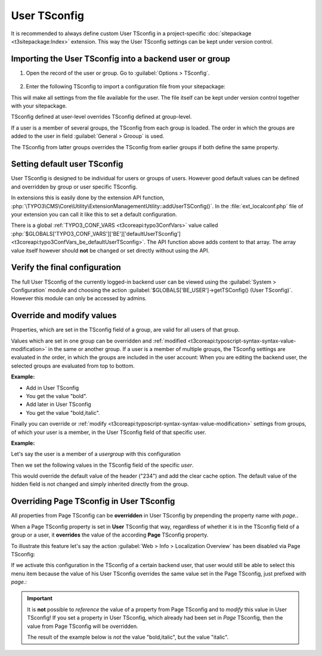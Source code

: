 
.. index:: User TSconfig
.. _setting-user-tsconfig:

=============
User TSconfig
=============

It is recommended to always define custom User TSconfig in a project-specific
:doc:`sitepackage <t3sitepackage:Index>` extension. This way the User TSconfig
settings can be kept under version control.

.. index:: pair: User TSconfig; Enter data
.. _userthetsconfigfield:

Importing the User TSconfig into a backend user or group
========================================================

.. rst-class:: bignums

#. Open the record of the user or group. Go to
   :guilabel:`Options > TSconfig`.

   .. figure:: /Images/ManualScreenshots/BackendUsers/TSconfigUserInput.png
      :alt: The TSconfig field in the Options tab of a BE user

#. Enter the following TSconfig to import a configuration file from your
   sitepackage:

   .. code-block:: typoscript
      :caption: TsConfig added in the backend record of a backend user or group

      @import 'EXT:my_sitepackage/Configuration/TSconfig/User/my_editor.tsconfig'

This will make all settings from the file available for the user. The file
itself can be kept under version control together with your sitepackage.

TSconfig defined at user-level overrides TSconfig defined at group-level.

If a user is a member of several groups, the TSconfig from each
group is loaded. The order in which the groups are added to the user in field
:guilabel:`General > Grooup` is used.

The TSconfig from latter groups overrides the TSconfig from earlier groups if
both define the same property.

.. index:: pair: User TSconfig; Default values
.. _usersettingdefaultusertsconfig:

Setting default user TSconfig
=============================

User TSconfig is designed to be individual for users or groups of
users. However good default values can be defined and overridden by group or
user specific TSconfig.

In extensions this is easily done by the extension API function,
:php:`\TYPO3\CMS\Core\Utility\ExtensionManagementUtility::addUserTSConfig()`.
In the :file:`ext_localconf.php` file of your extension you can call it
like this to set a default configuration.

.. code-block:: php
   :caption: my_sitepackage/ext_localconf.php

	/**
	 * Adding the default User TSconfig
	 */
	\TYPO3\CMS\Core\Utility\ExtensionManagementUtility::addUserTSConfig('
      @import "EXT:my_sitepackage/Configuration/TSconfig/User/default.tsconfig"
	');

There is a global :ref:`TYPO3_CONF_VARS <t3coreapi:typo3ConfVars>` value called
:php:`$GLOBALS['TYPO3_CONF_VARS']['BE']['defaultUserTSconfig'] <t3coreapi:typo3ConfVars_be_defaultUserTSconfig>`.
The API function above adds content to that array. The array value itself
however should **not** be changed or set directly without using the API.


.. index:: pair: User TSconfig; Verify configuration
.. _userverifyingthefinalconfiguration:

Verify the final configuration
==============================

The full User TSconfig of the currently logged-in backend user can be viewed
using the :guilabel:`System > Configuration` module and choosing the
action :guilabel:`$GLOBALS['BE_USER']->getTSConfig() (User TSconfig)`. However
this module can only be accessed by admins.

.. figure:: /Images/ManualScreenshots/Configuration/UserTSconfigOverview.png
    :alt: Viewing User TSconfig using the Configuration module


.. index:: pair: User TSconfig; Override values
.. _user-override-modify-values:

Override and modify values
===========================

Properties, which are set in the TSconfig field of a group, are valid
for all users of that group.

Values which are set in one group can be overridden and
:ref:`modified <t3coreapi:typoscript-syntax-syntax-value-modification>` in the same or
another group. If a user is a member of multiple groups, the TSconfig
settings are evaluated in *the* order, in which the groups are included
in the user account: When you are editing the backend user, the
selected groups are evaluated from top to bottom.

**Example:**

* Add in User TSconfig

  .. code-block:: typoscript
     :caption: EXT:site_package/Configuration/page.tsconfig

     page.RTE.default.showButtons = bold

* You get the value "bold".

* Add later in User TSconfig

  .. code-block:: typoscript
     :caption: EXT:site_package/Configuration/user.tsconfig

     page.RTE.default.showButtons := addToList(italic)

* You get the value "bold,italic".

Finally you can override or
:ref:`modify <t3coreapi:typoscript-syntax-syntax-value-modification>`
settings from groups, of which your user is a member, in the User TSconfig
field of that specific user.

**Example:**

Let's say the user is a member of a *usergroup* with this
configuration

.. code-block:: typoscript
   :caption: EXT:site_package/Configuration/page.tsconfig

   TCAdefaults.tt_content {
      hidden = 1
      header = Hello!
   }

Then we set the following values in the TSconfig field of the specific *user*.

.. code-block:: typoscript
   :caption: EXT:site_package/Configuration/user.tsconfig

   TCAdefaults.tt_content.header = 234
   options.clearCache.all = 1

This would override the default value of the header ("234") and add the
clear cache option. The default value of the hidden field is not
changed and simply inherited directly from the group.


.. index:: User TSconfig; Override page TSconfig
.. _userrelationshiptovaluessetinpagetsconfig:
.. _pageoverridingpagetsconfigwithusertsconfig:

Overriding Page TSconfig in User TSconfig
=========================================

All properties from Page TSconfig can be **overridden** in User TSconfig by
prepending the property name with `page.`.

When a Page TSconfig property is set in **User** TSconfig that way, regardless
of whether it is in the TSconfig field of a
group or a user, it **overrides** the value of the according **Page** TSconfig property.

To illustrate this feature let's say the action
:guilabel:`Web > Info > Localization Overview` has been disabled via Page
TSconfig:

.. code-block:: typoscript
   :caption: EXT:site_package/Configuration/page.tsconfig

   mod.web_info.menu.function {
      TYPO3\CMS\Info\Controller\TranslationStatusController = 0
   }

If we activate this configuration in the TSconfig of a certain backend user, that
user would still be able to select this menu item because the value of his User TSconfig
overrides the same value set in the Page TSconfig, just prefixed with `page.`:

.. code-block:: typoscript
   :caption: EXT:site_package/Configuration/user.tsconfig

   page.mod.web_info.menu.function {
      TYPO3\CMS\Info\Controller\TranslationStatusController = 1
   }

.. important::

   It is **not** possible to *reference* the value of a property from Page
   TSconfig and to *modify* this value in User TSconfig! If you set a property
   in User TSconfig, which already had been set in *Page* TSconfig, then the
   value from Page TSconfig will be overridden.

   The result of the example below is *not* the value "bold,italic",
   but the value "italic".

   .. code-block:: typoscript
      :caption: EXT:site_package/Configuration/page.tsconfig

      # Enable the "bold" button in Page TSconfig (!)
      RTE.default.showButtons = bold

   .. code-block:: typoscript
      :caption: EXT:site_package/Configuration/user.tsconfig

      # Try to additionally add the "italic" button in User TSconfig (!)
      page.RTE.default.showButtons := addToList(italic)

